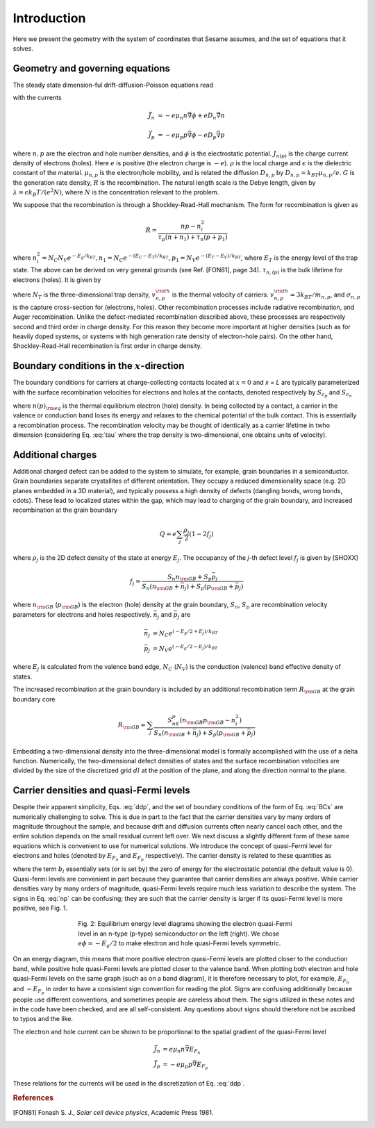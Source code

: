 Introduction
============

Here we present the geometry with the system of coordinates that Sesame assumes,
and the set of equations that it solves.

Geometry and governing equations
--------------------------------

The steady state dimension-ful drift-diffusion-Poisson equations read

.. math:: 
   \vec{\nabla}\cdot \vec{J}_n &= -e(G-R)\\
   \vec{\nabla}\cdot \vec{J}_p &= e(G-R)\\
   \Delta \phi &= \frac{\rho}{\epsilon}
   :label: ddp

with the currents

.. math:: 
   \vec{J}_n &= -e\mu_n n \vec{\nabla} \phi + eD_n \vec{\nabla}n 
   
   \vec{J}_p &= -e\mu_p p \vec{\nabla} \phi - eD_p \vec{\nabla}p

where :math:`n, p` are the electron and hole number densities, and :math:`\phi`
is the electrostatic potential. :math:`J_{n(p)}` is the charge current density
of electrons (holes). Here :math:`e` is positive (the electron charge is
:math:`-e`). :math:`\rho` is the local charge and :math:`\epsilon` is the
dielectric constant of the material. :math:`\mu_{n,p}` is the electron/hole
mobility, and is related the diffusion :math:`D _{n,p}` by :math:`D_{n,p} =
k_BT\mu_{n,p}/e`.  :math:`G` is the generation rate density, :math:`R` is the
recombination. The natural length scale is the Debye length, given by
:math:`\lambda = \epsilon k_B T /(e^2 N )`, where :math:`N` is the concentration
relevant to the problem. 

We suppose that the recombination is through a Shockley-Read-Hall mechanism. The
form for recombination is given as

.. math::
   R = \frac{np - n_i^2}{\tau_p(n+n_1) + \tau_n(p+p_1)}
   
where :math:`n^2_i = N_C N_V e^{-E_g/k_BT}, n_1 = N_C e^{-(E_C - E_T) /k_BT} ,
p_1 = N_V e^{- (E_T - E_V) /k_BT}`, where :math:`E_T` is the
energy level of the trap state. The above can be derived on very general grounds
(see Ref. [FON81], page 34). :math:`\tau_{n,(p)}` is the bulk lifetime for
electrons (holes). It is given by

.. math::
   \tau_{n,p} = \frac{1}{N_T v^{\rm th}_{n,p} \sigma_{n,p}}
   :label: tau

where :math:`N_T` is the three-dimensional trap density, :math:`v^{\rm
th}_{n,p}` is the thermal velocity of carriers: :math:`v^{\rm th}_{n,p} = 3k_BT
/m_{n,p}`, and :math:`\sigma_{n,p}` is the capture cross-section for (electrons,
holes).  Other recombination processes include radiative recombination, and
Auger recombination. Unlike the defect-mediated recombination described above,
these processes are respectively second and third order in
charge density. For this reason they become more important at higher densities
(such as for heavily doped systems, or systems with high generation rate density
of electron-hole pairs).  On the other hand, Shockley-Read-Hall recombination is
first order in charge density.

Boundary conditions in the :math:`x`-direction
----------------------------------------------
The boundary conditions for carriers at charge-collecting contacts located at
:math:`x=0` and `x = L` are typically
parameterized with the surface recombination velocities for electrons and holes
at the contacts, denoted respectively by :math:`S_{c_p}` and :math:`S_{c_n}`

.. math::
   \vec{J}_n(0,y,z) \cdot \vec{u}_x &= eS_{c_n} (n(0,y,z) - n_{\rm eq}(0,y,z))\\
   \vec{J}_p(0,y,z) \cdot \vec{u}_x &= -eS_{c_p} (p(0,y,z) - p_{\rm eq}(0,y,z))\\
   \vec{J}_n(L,y,z) \cdot \vec{u}_x &= -eS_{c_n} (n(L,y,z) - n_{\rm eq}(L,y,z))\\
   \vec{J}_p(L,y,z) \cdot \vec{u}_x &= -eS_{c_p} (p(L,y,z) - p_{\rm eq}(L,y,z))\\
   :label: BCs

where :math:`n(p)_{\rm eq}` is the thermal equilibrium electron (hole) density.
In being collected by a contact, a carrier in the valence or conduction band
loses its energy and relaxes to the chemical potential of the bulk contact.
This is essentially a recombination process. The recombination velocity may be
thought of identically as a carrier lifetime in twho dimension (considering
Eq. :eq:`tau` where the trap density is two-dimensional, one obtains units of
velocity).  

Additional charges
------------------
Additional charged defect can be added to the system to simulate, for example,
grain boundaries in a semiconductor. Grain boundaries separate crystallites of
different orientation. They occupy a reduced dimensionality space (e.g.  2D
planes embedded in a 3D material), and typically possess a high density of
defects (dangling bonds, wrong bonds, \cdots). These lead to localized states
within the gap, which may lead to charging of the grain boundary, and increased
recombination at the grain boundary

.. math::
    Q = e\sum_j\frac{\rho_j}{2}(1-2f_j)

where :math:`\rho_j` is the 2D defect density of the state at energy :math:`E_j`.
The occupancy of the `j`-th defect level :math:`f_j` is given by [SHOXX]

.. math::
    f_j = \frac{S_n n_{\rm GB} + S_p \bar p_j}{S_n(n_{\rm GB}+\bar n_j) + S_p(p_{\rm GB}+\bar p_j)} 

where :math:`n_{\rm GB}` (:math:`p_{\rm GB}`) is the electron (hole) density at the
grain boundary, :math:`S_n`, :math:`S_p` are recombination velocity parameters for electrons
and holes respectively. :math:`\bar n_j` and :math:`\bar p_j` are

.. math::
   \bar n_j &= N_C e^{\left(-E_g/2 + E_j\right)/k_BT}\\
   \bar p_j &= N_V e^{(-E_g/2 - E_j)/k_BT}

where :math:`E_j` is calculated from the valence band edge, :math:`N_C`
(:math:`N_V`) is the conduction (valence) band effective density of states.


The increased recombination at the grain boundary is included by an additional
recombination term :math:`R_{\rm GB}` at the grain boundary core

.. math::
   R_{\rm GB} = \sum_j \frac{S_nS_p(n_{\rm GB} p_{\rm GB} - n_i^2)}
   {S_n(n_{\rm GB} + \bar n_j) + S_p(p_{\rm GB} + \bar p_j)}

Embedding a two-dimensional density into the three-dimensional model is formally
accomplished with the use of a delta function. Numerically, the two-dimensional
defect densities of states and the surface recombination velocities are divided
by the size of the discretized grid :math:`dl` at the position of the plane, and along
the direction normal to the plane.


Carrier densities and quasi-Fermi levels
----------------------------------------

Despite their apparent simplicity, Eqs. :eq:`ddp`, and the set of boundary
conditions of the form of Eq. :eq:`BCs` are
numerically challenging to solve. This is due in part to the fact that the
carrier densities vary by many orders of
magnitude throughout the sample, and because drift and diffusion currents often
nearly cancel each other, and the
entire solution depends on the small residual current left over. We next discuss
a slightly different form of these
same equations which is convenient to use for numerical solutions. We introduce
the concept of quasi-Fermi level for
electrons and holes (denoted by :math:`E_{F_n}` and :math:`E_{F_p}`  respectively). The carrier
density is related to these quantities as 

.. math::
   n(x,y,z) &= N_C e^{\left(E_{F_n}(x,y,z) + q\phi(x,y,z) - b_l\right)/k_BT}\\
   p(x,y,z) &= N_V e^{\left(E_{F_p}(x,y,z) - q\phi(x,y,z) - E g +b_l\right)/k_BT}
   :label: np

where the term :math:`b_l` essentially sets (or is set by) the zero of energy
for the electrostatic potential (the default value is 0).  Quasi-fermi levels
are convenient in part because they guarantee that carrier densities are always
positive. While carrier densities vary by many orders of magnitude, quasi-Fermi
levels require much less variation to describe the system. The signs in Eq.
:eq:`np` can be confusing; they are such that the carrier density is larger if
its quasi-Fermi level is more positive, see Fig. 1. 

.. figure:: bands.svg
   :align: center
   :figwidth: 500

   Fig. 2: Equilibrium energy level diagrams showing the electron quasi-Fermi
   level in an n-type (p-type) semiconductor on the left (right). We chose
   :math:`e\phi = -E_g/2` to make electron and hole quasi-Fermi levels
   symmetric. 

On an energy diagram, this
means that more positive electron quasi-Fermi levels are plotted closer to the
conduction band, while positive hole quasi-Fermi levels are plotted closer to
the valence band. When plotting both electron and hole quasi-Fermi levels on the
same graph (such as on a band diagram), it is therefore necessary to plot, for
example, :math:`E_{F_n}` and :math:`-E_{F_p}` in order to have a consistent sign
convention for reading the plot.  Signs are confusing additionally because
people use different conventions, and sometimes people are careless about them.
The signs utilized in these notes and in the code have been checked, and are all
self-consistent. Any questions about signs should therefore not be ascribed to
typos and the like.

The electron and hole current can be shown to be proportional to the spatial
gradient of the quasi-Fermi level

.. math::
   \vec{J}_n &= e\mu_n n \vec{\nabla} E_{F_n}\\
   \vec{J}_p &= -e\mu_p p \vec{\nabla} E_{F_p}

These relations for the currents will be used in the discretization of Eq.
:eq:`ddp`.

.. rubric:: References
.. [FON81] Fonash S. J., *Solar cell device physics*, Academic Press 1981.
